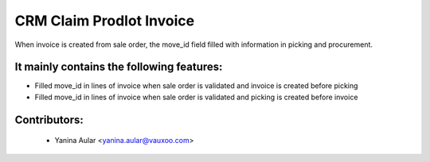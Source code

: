 CRM Claim Prodlot Invoice
=========================

When invoice is created from sale order, the move_id field
filled with information in picking and procurement.

It mainly contains the following features:
------------------------------------------

* Filled move_id in lines of invoice when sale order is validated and invoice is created before picking
* Filled move_id in lines of invoice when sale order is validated and picking is created before invoice

Contributors:
-------------

 * Yanina Aular <yanina.aular@vauxoo.com>


